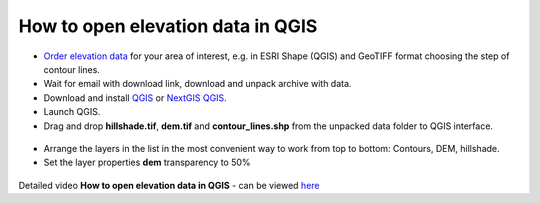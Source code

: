 .. _data_elev_to_qgis:

How to open elevation data in QGIS
====================================

* `Order elevation data <https://data.nextgis.com/en/>`_ for your area of interest, e.g. in ESRI Shape (QGIS) and GeoTIFF format choosing the step of contour lines.
* Wait for email with download link, download and unpack archive with data.
* Download and install `QGIS <https://qgis.org/en/site/forusers/download.html>`_ or `NextGIS QGIS <https://nextgis.com/nextgis-qgis/>`_.
* Launch QGIS.
* Drag and drop **hillshade.tif**, **dem.tif** and **contour_lines.shp** from the unpacked data folder to QGIS interface.

.. figure:: _static/elev_files_qgis.png
   :name: elev_files_qgis
   :align: center
   :width: 16cm

* Arrange the layers in the list in the most convenient way to work from top to bottom: Contours, DEM, hillshade.
* Set the layer properties **dem** transparency to 50%

.. figure:: _static/elev_transp_qgis.png
   :name: elev_transp_qgis
   :align: center
   :width: 16cm


.. figure:: _static/elev_qgis_project.png
   :name: elev_qgis_project
   :align: center
   :width: 16cm

Detailed video **How to open elevation data in QGIS** - can be viewed `here <https://youtu.be/pwfJy5o5BmU/>`_
